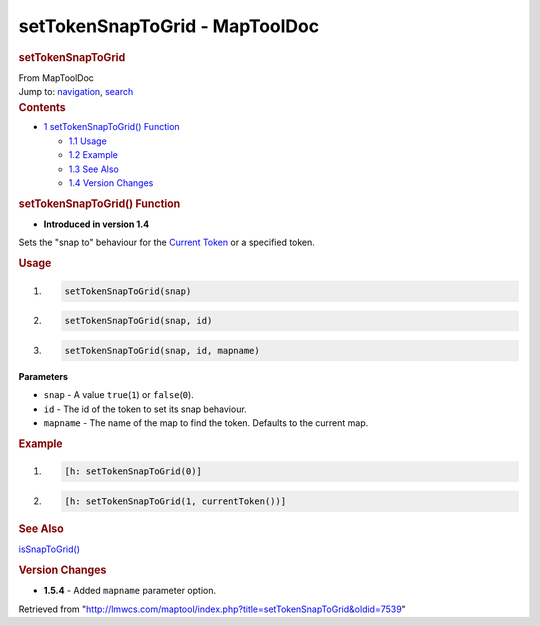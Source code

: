 ===============================
setTokenSnapToGrid - MapToolDoc
===============================

.. contents::
   :depth: 3
..

.. container:: noprint
   :name: mw-page-base

.. container:: noprint
   :name: mw-head-base

.. container:: mw-body
   :name: content

   .. container:: mw-indicators

   .. rubric:: setTokenSnapToGrid
      :name: firstHeading
      :class: firstHeading

   .. container:: mw-body-content
      :name: bodyContent

      .. container::
         :name: siteSub

         From MapToolDoc

      .. container::
         :name: contentSub

      .. container:: mw-jump
         :name: jump-to-nav

         Jump to: `navigation <#mw-head>`__, `search <#p-search>`__

      .. container:: mw-content-ltr
         :name: mw-content-text

         .. container:: toc
            :name: toc

            .. container::
               :name: toctitle

               .. rubric:: Contents
                  :name: contents

            -  `1 setTokenSnapToGrid()
               Function <#setTokenSnapToGrid.28.29_Function>`__

               -  `1.1 Usage <#Usage>`__
               -  `1.2 Example <#Example>`__
               -  `1.3 See Also <#See_Also>`__
               -  `1.4 Version Changes <#Version_Changes>`__

         .. rubric:: setTokenSnapToGrid() Function
            :name: settokensnaptogrid-function

         .. container:: template_version

            • **Introduced in version 1.4**

         .. container:: template_description

            Sets the "snap to" behaviour for the `Current
            Token <Current_Token>`__ or a specified token.

         .. rubric:: Usage
            :name: usage

         .. container:: mw-geshi mw-code mw-content-ltr

            .. container:: mtmacro source-mtmacro

               #. .. code-block:: none

                     setTokenSnapToGrid(snap)

               #. .. code-block:: none

                     setTokenSnapToGrid(snap, id)

               #. .. code-block:: none

                     setTokenSnapToGrid(snap, id, mapname)

         **Parameters**

         -  ``snap`` - A value ``true``\ (``1``) or ``false``\ (``0``).
         -  ``id`` - The id of the token to set its snap behaviour.
         -  ``mapname`` - The name of the map to find the token.
            Defaults to the current map.

         .. rubric:: Example
            :name: example

         .. container:: template_example

            .. container:: mw-geshi mw-code mw-content-ltr

               .. container:: mtmacro source-mtmacro

                  #. .. code-block:: none

                        [h: setTokenSnapToGrid(0)]

                  #. .. code-block:: none

                        [h: setTokenSnapToGrid(1, currentToken())]

         .. rubric:: See Also
            :name: see-also

         .. container:: template_also

            `isSnapToGrid() <isSnapToGrid>`__

         .. rubric:: Version Changes
            :name: version-changes

         .. container:: template_changes

            -  **1.5.4** - Added ``mapname`` parameter option.

      .. container:: printfooter

         Retrieved from
         "http://lmwcs.com/maptool/index.php?title=setTokenSnapToGrid&oldid=7539"

